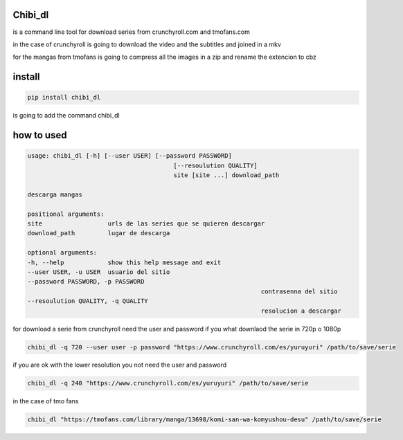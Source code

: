 ========
Chibi_dl
========


is a command line tool for download series from crunchyroll.com and tmofans.com

in the case of crunchyroll is going to download the video and the subtitles
and joined in a mkv

for the mangas from tmofans is going to compress all the images in a
zip and rename the extencion to cbz


=======
install
=======


.. code-block:: bash

	pip install chibi_dl

is going to add the command chibi_dl


===========
how to used
===========


.. code-block:: none

	usage: chibi_dl [-h] [--user USER] [--password PASSWORD]
						[--resoulution QUALITY]
						site [site ...] download_path

	descarga mangas

	positional arguments:
	site                  urls de las series que se quieren descargar
	download_path         lugar de descarga

	optional arguments:
	-h, --help            show this help message and exit
	--user USER, -u USER  usuario del sitio
	--password PASSWORD, -p PASSWORD
									contrasenna del sitio
	--resoulution QUALITY, -q QUALITY
									resolucion a descargar

for download a serie from crunchyroll need the user and password if you what
downlaod the serie in 720p o 1080p

.. code-block:: bash

	chibi_dl -q 720 --user user -p password "https://www.crunchyroll.com/es/yuruyuri" /path/to/save/serie


if you are ok with the lower resolution you not need the user and password

.. code-block:: bash

	chibi_dl -q 240 "https://www.crunchyroll.com/es/yuruyuri" /path/to/save/serie

in the case of tmo fans

.. code-block:: bash

	chibi_dl "https://tmofans.com/library/manga/13698/komi-san-wa-komyushou-desu" /path/to/save/serie
